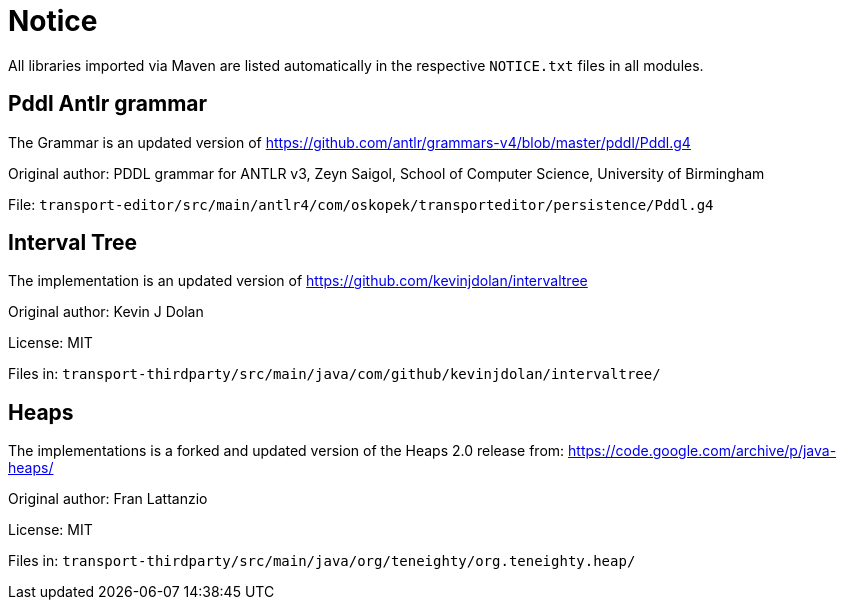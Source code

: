 = Notice

All libraries imported via Maven are listed automatically in the
respective `NOTICE.txt` files in all modules.

== Pddl Antlr grammar

The Grammar is an updated version of https://github.com/antlr/grammars-v4/blob/master/pddl/Pddl.g4

Original author:
PDDL grammar for ANTLR v3,
Zeyn Saigol,
School of Computer Science,
University of Birmingham

File: `transport-editor/src/main/antlr4/com/oskopek/transporteditor/persistence/Pddl.g4`

== Interval Tree

The implementation is an updated version of https://github.com/kevinjdolan/intervaltree

Original author:
Kevin J Dolan

License: MIT

Files in: `transport-thirdparty/src/main/java/com/github/kevinjdolan/intervaltree/`

== Heaps

The implementations is a forked and updated version of the Heaps 2.0 release from: https://code.google.com/archive/p/java-heaps/

Original author:
Fran Lattanzio

License: MIT

Files in: `transport-thirdparty/src/main/java/org/teneighty/org.teneighty.heap/`
